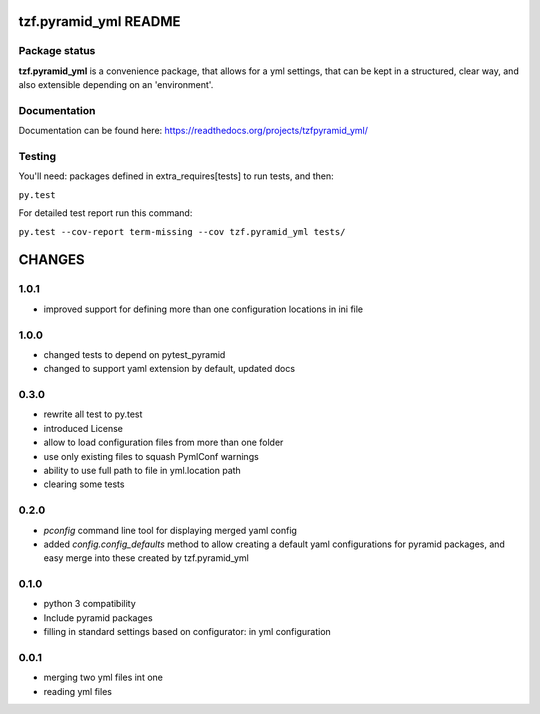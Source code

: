 ==========================
tzf.pyramid_yml README
==========================

.. image:: https://pypip.in/v/tzf.pyramid_yml/badge.png
    :target: https://pypi.python.org/pypi/tzf.pyramid_yml/
    :alt: Latest PyPI version

.. image:: https://pypip.in/d/tzf.pyramid_yml/badge.png
    :target: https://pypi.python.org/pypi/tzf.pyramid_yml/
    :alt: Number of PyPI downloads

.. image:: https://pypip.in/wheel/tzf.pyramid_yml/badge.png
    :target: https://pypi.python.org/pypi/tzf.pyramid_yml/
    :alt: Wheel Status

.. image:: https://pypip.in/egg/tzf.pyramid_yml/badge.png
    :target: https://pypi.python.org/pypi/tzf.pyramid_yml/
    :alt: Egg Status

.. image:: https://pypip.in/license/tzf.pyramid_yml/badge.png
    :target: https://pypi.python.org/pypi/tzf.pyramid_yml/
    :alt: License

Package status
--------------

.. image:: https://travis-ci.org/fizyk/pyramid_yml.png?branch=master
    :target: https://travis-ci.org/fizyk/pyramid_yml
    :alt: Tests

.. image:: https://coveralls.io/repos/fizyk/pyramid_yml/badge.png?branch=master
    :target: https://coveralls.io/r/fizyk/pyramid_yml?branch=master
    :alt: Coverage Status

.. image:: https://requires.io/github/fizyk/pyramid_yml/requirements.png?branch=master
   :target: https://requires.io/github/fizyk/pyramid_yml/requirements/?branch=master
   :alt: Requirements Status

**tzf.pyramid_yml** is a convenience package, that allows for a yml settings, that can be kept in a structured, clear way, and also extensible depending on an 'environment'.

Documentation
-------------

Documentation can be found here: https://readthedocs.org/projects/tzfpyramid_yml/

Testing
-------

You'll need: packages defined in extra_requires[tests] to run tests, and then:

``py.test``

For detailed test report run this command:

``py.test --cov-report term-missing --cov tzf.pyramid_yml tests/``


=======
CHANGES
=======

1.0.1
-------

- improved support for defining more than one configuration locations in ini file


1.0.0
-----
- changed tests to depend on pytest_pyramid
- changed to support yaml extension by default, updated docs


0.3.0
-----
- rewrite all test to py.test
- introduced License
- allow to load configuration files from more than one folder
- use only existing files to squash PymlConf warnings
- ability to use full path to file in yml.location path
- clearing some tests

0.2.0
-----
- *pconfig* command line tool for displaying merged yaml config
- added *config.config_defaults* method to allow creating a default yaml configurations for pyramid packages, and easy merge into these created by tzf.pyramid_yml

0.1.0
-----
- python 3 compatibility
- Include pyramid packages
- filling in standard settings based on configurator: in yml configuration

0.0.1
-----
- merging two yml files int one
- reading yml files


